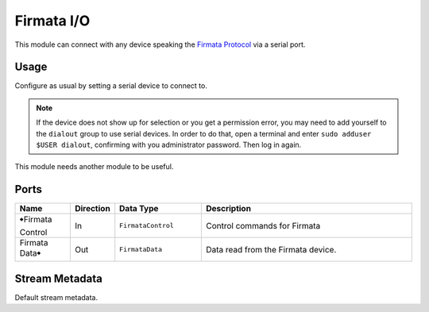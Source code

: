 Firmata I/O
###########
.. image:: ../../modules/firmata-io/firmata-io.svg
   :width: 72
   :align: right

This module can connect with any device speaking the `Firmata Protocol <https://github.com/firmata/protocol>`_ via
a serial port.


Usage
=====

Configure as usual by setting a serial device to connect to.

.. note::
    If the device does not show up for selection or you get a permission error,
    you may need to add yourself to the ``dialout`` group to use serial devices.
    In order to do that, open a terminal and enter ``sudo adduser $USER dialout``, confirming with
    you administrator password. Then log in again.

This module needs another module to be useful.


Ports
=====

.. list-table::
   :widths: 14 10 22 54
   :header-rows: 1

   * - Name
     - Direction
     - Data Type
     - Description

   * - 🠺Firmata Control
     - In
     - ``FirmataControl``
     - Control commands for Firmata
   * - Firmata Data🠺
     - Out
     - ``FirmataData``
     - Data read from the Firmata device.


Stream Metadata
===============

Default stream metadata.
